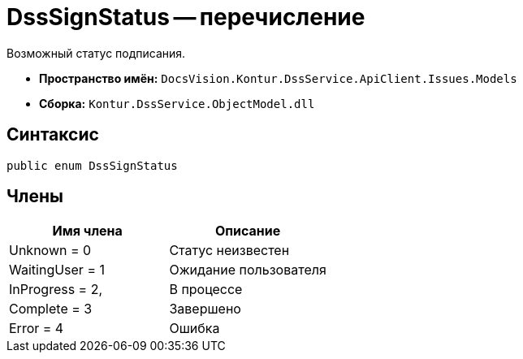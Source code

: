 = DssSignStatus -- перечисление

Возможный статус подписания.

* *Пространство имён:* `DocsVision.Kontur.DssService.ApiClient.Issues.Models`
* *Сборка:* `Kontur.DssService.ObjectModel.dll`

== Синтаксис

[source,csharp]
----
public enum DssSignStatus
----

== Члены

[cols=",",options="header"]
|===
|Имя члена |Описание

|Unknown = 0
|Статус неизвестен

|WaitingUser = 1
|Ожидание пользователя

|InProgress = 2,
|В процессе

|Complete = 3
|Завершено

|Error = 4
|Ошибка

|===
